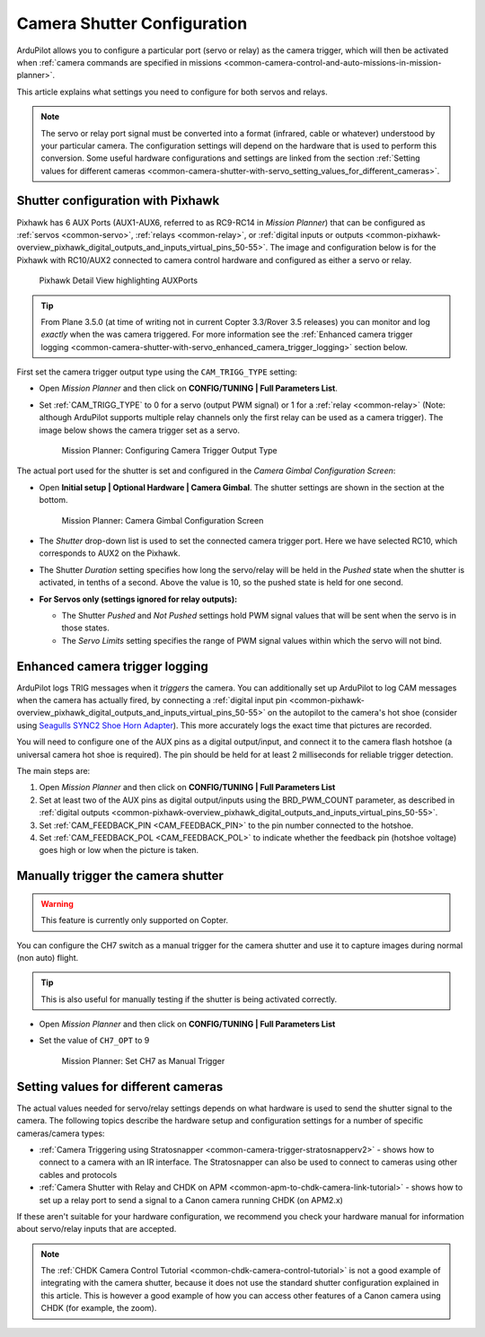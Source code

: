 .. _common-camera-shutter-with-servo:

============================
Camera Shutter Configuration
============================

ArduPilot allows you to configure a particular port (servo or relay) as
the camera trigger, which will then be activated when 
:ref:`camera commands are specified in missions <common-camera-control-and-auto-missions-in-mission-planner>`.

This article explains what settings you need to configure for both servos and relays.

.. note::

   The servo or relay port signal must be converted into a format
   (infrared, cable or whatever) understood by your particular camera. The
   configuration settings will depend on the hardware that is used to
   perform this conversion. Some useful hardware configurations and
   settings are linked from the section 
   :ref:`Setting values for different cameras <common-camera-shutter-with-servo_setting_values_for_different_cameras>`. 

Shutter configuration with Pixhawk
==================================

Pixhawk has 6 AUX Ports (AUX1-AUX6, referred to as RC9-RC14 in *Mission
Planner*) that can be configured as :ref:`servos <common-servo>`,
:ref:`relays <common-relay>`, or 
:ref:`digital inputs or outputs <common-pixhawk-overview_pixhawk_digital_outputs_and_inputs_virtual_pins_50-55>`.
The image and configuration below is for the Pixhawk with RC10/AUX2
connected to camera control hardware and configured as either a servo or relay.

.. figure:: ../../../images/Pixhawkdetailview.jpg
   :target: ../_images/Pixhawkdetailview.jpg

   Pixhawk Detail View highlighting AUXPorts

.. tip::

   From Plane 3.5.0 (at time of writing not in current Copter
   3.3/Rover 3.5 releases) you can monitor and log *exactly* when the was
   camera triggered. For more information see the 
   :ref:`Enhanced camera trigger logging <common-camera-shutter-with-servo_enhanced_camera_trigger_logging>` 
   section below.

First set the camera trigger output type using the ``CAM_TRIGG_TYPE``
setting:

-  Open *Mission Planner* and then click on **CONFIG/TUNING \| Full
   Parameters List**.
-  Set :ref:`CAM_TRIGG_TYPE` to 0 for a servo (output PWM signal) or 1 for a 
   :ref:`relay <common-relay>` (Note: although ArduPilot supports
   multiple relay channels only the first relay can be used as a camera
   trigger). The image below shows the camera trigger set as a servo.

   .. figure:: ../../../images/cam_trigg_dist1.jpg
      :target: ../_images/cam_trigg_dist1.jpg

      Mission Planner: Configuring Camera Trigger Output Type

The actual port used for the shutter is set and configured in the
*Camera Gimbal Configuration Screen*:

-  Open **Initial setup \| Optional Hardware \| Camera Gimbal**. The
   shutter settings are shown in the section at the bottom.

   .. figure:: ../../../images/missionplannercameragimbalscreen.jpg
      :target: ../_images/missionplannercameragimbalscreen.jpg

      Mission Planner: Camera Gimbal Configuration Screen

-  The *Shutter* drop-down list is used to set the connected camera
   trigger port. Here we have selected RC10, which corresponds to AUX2
   on the Pixhawk.
-  The Shutter *Duration* setting specifies how long the servo/relay
   will be held in the *Pushed* state when the shutter is activated, in
   tenths of a second. Above the value is 10, so the pushed state is
   held for one second.
-  **For Servos only (settings ignored for relay outputs):**

   -  The Shutter *Pushed* and *Not Pushed* settings hold PWM signal
      values that will be sent when the servo is in those states.
   -  The *Servo Limits* setting specifies the range of PWM signal
      values within which the servo will not bind.

      
.. _common-camera-shutter-with-servo_enhanced_camera_trigger_logging:

Enhanced camera trigger logging
===============================

ArduPilot logs TRIG messages when it *triggers* the camera.  You can additionally set up ArduPilot to log CAM messages when the camera has actually fired, by connecting a :ref:`digital input pin <common-pixhawk-overview_pixhawk_digital_outputs_and_inputs_virtual_pins_50-55>` on the autopilot to the camera's hot shoe (consider using `Seagulls SYNC2 Shoe Horn Adapter <https://www.seagulluav.com/product/seagull-sync2/>`__).  This more accurately logs the exact time that pictures are recorded.

You will need to configure one of the AUX pins as a digital
output/input, and connect it to the camera flash hotshoe (a universal
camera hot shoe is required). The pin should be held for at least 2
milliseconds for reliable trigger detection.

The main steps are:

#. Open *Mission Planner* and then click on **CONFIG/TUNING \| Full
   Parameters List**
#. Set at least two of the AUX pins as digital output/inputs using the
   BRD_PWM_COUNT parameter, as described in 
   :ref:`digital outputs <common-pixhawk-overview_pixhawk_digital_outputs_and_inputs_virtual_pins_50-55>`.
#. Set :ref:`CAM_FEEDBACK_PIN <CAM_FEEDBACK_PIN>`
   to the pin number connected to the hotshoe.
#. Set :ref:`CAM_FEEDBACK_POL <CAM_FEEDBACK_POL>`
   to indicate whether the feedback pin (hotshoe voltage) goes high or
   low when the picture is taken.

Manually trigger the camera shutter
===================================

.. warning::

   This feature is currently only supported on Copter.

You can configure the CH7 switch as a manual trigger for the camera
shutter and use it to capture images during normal (non auto) flight.

.. tip::

   This is also useful for manually testing if the shutter is being
   activated correctly.

-  Open *Mission Planner* and then click on **CONFIG/TUNING \| Full
   Parameters List**
-  Set the value of ``CH7_OPT`` to 9

   .. figure:: ../../../images/cam_trigg_dist1.jpg
      :target: ../_images/cam_trigg_dist1.jpg

      Mission Planner: Set CH7 as Manual Trigger


.. _common-camera-shutter-with-servo_setting_values_for_different_cameras:

Setting values for different cameras
====================================

The actual values needed for servo/relay settings depends on what
hardware is used to send the shutter signal to the camera. The following
topics describe the hardware setup and configuration settings for a
number of specific cameras/camera types:

-  :ref:`Camera Triggering using Stratosnapper <common-camera-trigger-stratosnapperv2>` -
   shows how to connect to a camera with an IR interface. The
   Stratosnapper can also be used to connect to cameras using other
   cables and protocols
-  :ref:`Camera Shutter with Relay and CHDK on APM <common-apm-to-chdk-camera-link-tutorial>` - shows how to set
   up a relay port to send a signal to a Canon camera running CHDK (on
   APM2.x)

If these aren't suitable for your hardware configuration, we recommend
you check your hardware manual for information about servo/relay inputs
that are accepted.

.. note::

   The :ref:`CHDK Camera Control Tutorial <common-chdk-camera-control-tutorial>` is not a good
   example of integrating with the camera shutter, because it does not use
   the standard shutter configuration explained in this article. This is
   however a good example of how you can access other features of a Canon
   camera using CHDK (for example, the zoom).
